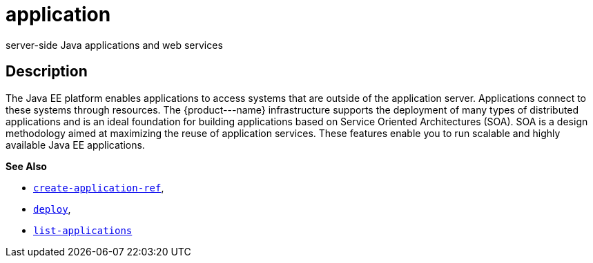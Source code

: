 [[application]]
= application

server-side Java applications and web services

[[description]]
== Description

The Java EE platform enables applications to access systems that are outside of the application server. Applications connect to these systems through resources. The \{product---name} infrastructure supports the deployment of many types of distributed applications and is an ideal foundation for building applications based on Service Oriented Architectures (SOA). SOA is a design methodology aimed at maximizing the reuse of application services. These features enable you to run scalable and highly available Java EE applications.

*See Also*

* xref:create-application-ref.adoc#create-application-ref[`create-application-ref`],
* xref:deploy.adoc#deploy[`deploy`],
* xref:list-applications.adoc#list-applications[`list-applications`]


